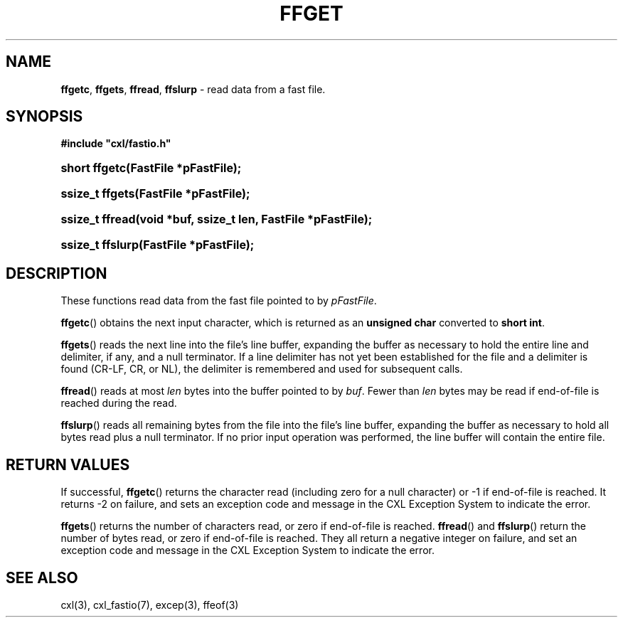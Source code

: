 .\" (c) Copyright 2022 Richard W. Marinelli
.\"
.\" This work is licensed under the GNU General Public License (GPLv3).  To view a copy of this license, see the
.\" "License.txt" file included with this distribution or visit http://www.gnu.org/licenses/gpl-3.0.en.html.
.\"
.ad l
.TH FFGET 3 2022-06-04 "Ver. 1.1.0" "CXL Library Documentation"
.nh \" Turn off hyphenation.
.SH NAME
\fBffgetc\fR, \fBffgets\fR, \fBffread\fR, \fBffslurp\fR - read data from a fast file.
.SH SYNOPSIS
\fB#include "cxl/fastio.h"\fR
.HP 2
\fBshort ffgetc(FastFile *pFastFile);\fR
.HP 2
\fBssize_t ffgets(FastFile *pFastFile);\fR
.HP 2
\fBssize_t ffread(void *buf, ssize_t len, FastFile *pFastFile);\fR
.HP 2
\fBssize_t ffslurp(FastFile *pFastFile);\fR
.SH DESCRIPTION
These functions read data from the fast file pointed to by \fIpFastFile\fR.
.PP
\fBffgetc\fR() obtains the next input character, which is returned as an \fBunsigned char\fR converted to \fBshort int\fR.
.PP
\fBffgets\fR() reads the next line into the file's line buffer, expanding the buffer as necessary to hold the entire
line and delimiter, if any, and a null terminator.  If a line delimiter has not yet been established for
the file and a delimiter is found (CR-LF, CR, or NL), the delimiter is remembered and used for subsequent calls.
.PP
\fBffread\fR() reads at most \fIlen\fR bytes into the buffer pointed to by \fIbuf\fR.  Fewer than \fIlen\fR bytes
may be read if end-of-file is reached during the read.
.PP
\fBffslurp\fR() reads all remaining bytes from the file into the file's line buffer, expanding the buffer as
necessary to hold all bytes read plus a null terminator.  If no prior input operation was
performed, the line buffer will contain the entire file.
.SH RETURN VALUES
If successful, \fBffgetc\fR() returns the character read (including zero for a null character) or -1 if end-of-file
is reached.  It returns -2 on failure, and sets an exception code and message in the CXL Exception System to indicate
the error.
.PP
\fBffgets\fR() returns the number of characters read, or zero if end-of-file is reached.
\fBffread\fR() and \fBffslurp\fR() return the number of bytes read, or zero if end-of-file is reached.
They all return a negative integer on failure, and set an exception code and message in the CXL Exception System
to indicate the error.
.SH SEE ALSO
cxl(3), cxl_fastio(7), excep(3), ffeof(3)
